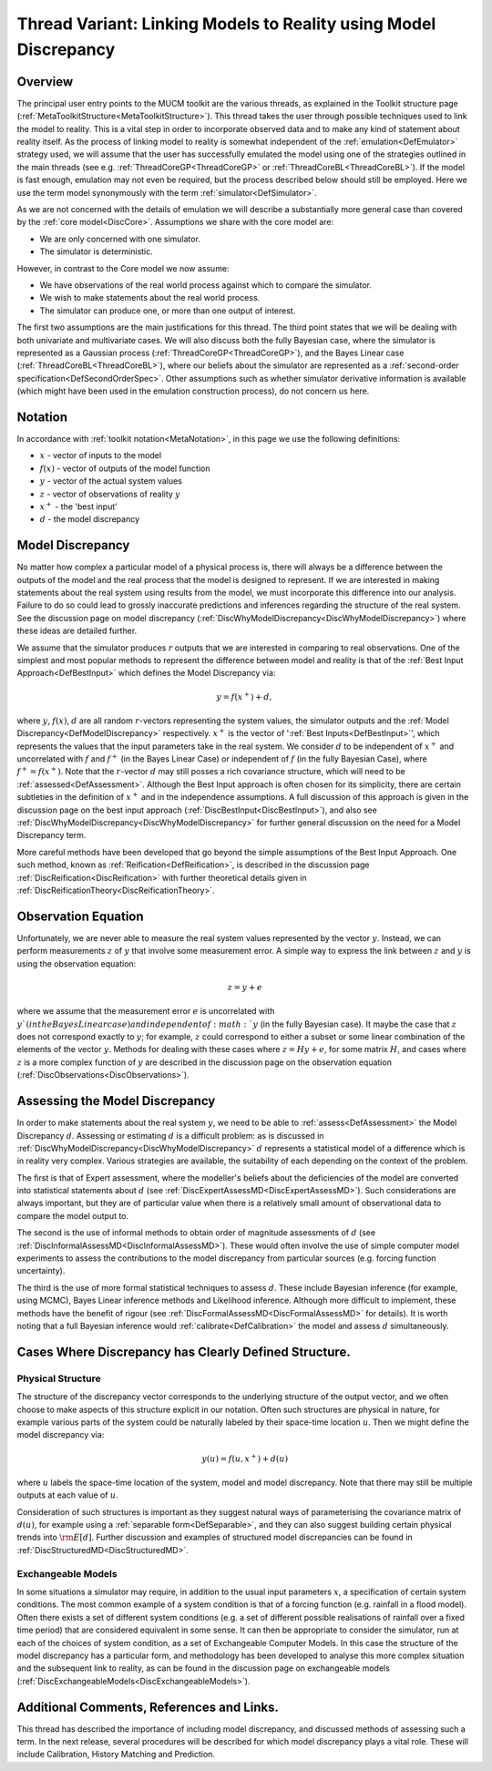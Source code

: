 .. _ThreadVariantModelDiscrepancy:

Thread Variant: Linking Models to Reality using Model Discrepancy
==================================================================

Overview
--------

The principal user entry points to the MUCM toolkit are the various
threads, as explained in the Toolkit structure page
(:ref:`MetaToolkitStructure<MetaToolkitStructure>`). This thread
takes the user through possible techniques used to link the model to
reality. This is a vital step in order to incorporate observed data and
to make any kind of statement about reality itself. As the process of
linking model to reality is somewhat independent of the
:ref:`emulation<DefEmulator>` strategy used, we will assume that the
user has successfully emulated the model using one of the strategies
outlined in the main threads (see e.g.
:ref:`ThreadCoreGP<ThreadCoreGP>` or
:ref:`ThreadCoreBL<ThreadCoreBL>`). If the model is fast enough,
emulation may not even be required, but the process described below
should still be employed. Here we use the term model synonymously with
the term :ref:`simulator<DefSimulator>`.

As we are not concerned with the details of emulation we will describe a
substantially more general case than covered by the :ref:`core
model<DiscCore>`. Assumptions we share with the core model are:

-  We are only concerned with one simulator.
-  The simulator is deterministic.

However, in contrast to the Core model we now assume:

-  We have observations of the real world process against which to
   compare the simulator.
-  We wish to make statements about the real world process.
-  The simulator can produce one, or more than one output of interest.

The first two assumptions are the main justifications for this thread.
The third point states that we will be dealing with both univariate and
multivariate cases. We will also discuss both the fully Bayesian case,
where the simulator is represented as a Gaussian process
(:ref:`ThreadCoreGP<ThreadCoreGP>`), and the Bayes Linear case
(:ref:`ThreadCoreBL<ThreadCoreBL>`), where our beliefs about the
simulator are represented as a :ref:`second-order
specification<DefSecondOrderSpec>`. Other assumptions such as
whether simulator derivative information is available (which might have
been used in the emulation construction process), do not concern us
here.

Notation
--------

In accordance with :ref:`toolkit notation<MetaNotation>`, in this
page we use the following definitions:

-  :math:`x` - vector of inputs to the model
-  :math:`f(x)` - vector of outputs of the model function
-  :math:`y` - vector of the actual system values
-  :math:`z` - vector of observations of reality :math:`y`
-  :math:`x^+` - the 'best input'
-  :math:`d` - the model discrepancy

Model Discrepancy
-----------------

No matter how complex a particular model of a physical process is, there
will always be a difference between the outputs of the model and the
real process that the model is designed to represent. If we are
interested in making statements about the real system using results from
the model, we must incorporate this difference into our analysis.
Failure to do so could lead to grossly inaccurate predictions and
inferences regarding the structure of the real system. See the
discussion page on model discrepancy
(:ref:`DiscWhyModelDiscrepancy<DiscWhyModelDiscrepancy>`) where these
ideas are detailed further.

We assume that the simulator produces :math:`r` outputs that we
are interested in comparing to real observations. One of the simplest
and most popular methods to represent the difference between model and
reality is that of the :ref:`Best Input Approach<DefBestInput>` which
defines the Model Discrepancy via:

.. math::
   y = f(x^+) + d,

where :math:`y`, :math:`f(x)`, :math:`d` are all
random :math:`r`-vectors representing the system values, the
simulator outputs and the :ref:`Model
Discrepancy<DefModelDiscrepancy>` respectively. :math:`x^+`
is the vector of ':ref:`Best Inputs<DefBestInput>`', which
represents the values that the input parameters take in the real system.
We consider :math:`d` to be independent of :math:`x^+` and
uncorrelated with :math:`f` and :math:`f^+` (in the Bayes
Linear Case) or independent of :math:`f` (in the fully Bayesian
Case), where :math:`f^+=f(x^+)`. Note that the :math:`r`-vector
:math:`d` may still posses a rich covariance structure,
which will need to be :ref:`assessed<DefAssessment>`. Although the
Best Input approach is often chosen for its simplicity, there are
certain subtleties in the definition of :math:`x^+` and in the
independence assumptions. A full discussion of this approach is given in
the discussion page on the best input approach
(:ref:`DiscBestInput<DiscBestInput>`), and also see
:ref:`DiscWhyModelDiscrepancy<DiscWhyModelDiscrepancy>` for further
general discussion on the need for a Model Discrepancy term.

More careful methods have been developed that go beyond the simple
assumptions of the Best Input Approach. One such method, known as
:ref:`Reification<DefReification>`, is described in the discussion
page :ref:`DiscReification<DiscReification>` with further theoretical
details given in :ref:`DiscReificationTheory<DiscReificationTheory>`.

Observation Equation
--------------------

Unfortunately, we are never able to measure the real system values
represented by the vector :math:`y`. Instead, we can perform
measurements :math:`z` of :math:`y` that involve some
measurement error. A simple way to express the link between
:math:`z` and :math:`y` is using the observation equation:

.. math::
   z = y + e

where we assume that the measurement error :math:`e` is
uncorrelated with :math:`y ` (in the Bayes Linear case) and
independent of :math:`y` (in the fully Bayesian case). It maybe
the case that :math:`z` does not correspond exactly to :math:`y`;
for example, :math:`z` could correspond to either a subset or
some linear combination of the elements of the vector :math:`y`.
Methods for dealing with these cases where :math:`z=Hy+e`, for
some matrix :math:`H`, and cases where :math:`z` is a more
complex function of :math:`y` are described in the discussion page
on the observation equation
(:ref:`DiscObservations<DiscObservations>`).

Assessing the Model Discrepancy
-------------------------------

In order to make statements about the real system :math:`y`, we
need to be able to :ref:`assess<DefAssessment>` the Model Discrepancy
:math:`d`. Assessing or estimating :math:`d` is a difficult
problem: as is discussed in
:ref:`DiscWhyModelDiscrepancy<DiscWhyModelDiscrepancy>` :math:`d`
represents a statistical model of a difference which is in reality
very complex. Various strategies are available, the suitability of each
depending on the context of the problem.

The first is that of Expert assessment, where the modeller's beliefs
about the deficiencies of the model are converted into statistical
statements about :math:`d` (see
:ref:`DiscExpertAssessMD<DiscExpertAssessMD>`). Such considerations
are always important, but they are of particular value when there is a
relatively small amount of observational data to compare the model
output to.

The second is the use of informal methods to obtain order of magnitude
assessments of :math:`d` (see
:ref:`DiscInformalAssessMD<DiscInformalAssessMD>`). These would often
involve the use of simple computer model experiments to assess the
contributions to the model discrepancy from particular sources (e.g.
forcing function uncertainty).

The third is the use of more formal statistical techniques to assess
:math:`d`. These include Bayesian inference (for example, using
MCMC), Bayes Linear inference methods and Likelihood inference. Although
more difficult to implement, these methods have the benefit of rigour
(see :ref:`DiscFormalAssessMD<DiscFormalAssessMD>` for details). It
is worth noting that a full Bayesian inference would
:ref:`calibrate<DefCalibration>` the model and assess :math:`d`
simultaneously.

Cases Where Discrepancy has Clearly Defined Structure.
------------------------------------------------------

Physical Structure
~~~~~~~~~~~~~~~~~~

The structure of the discrepancy vector corresponds to the underlying
structure of the output vector, and we often choose to make aspects of
this structure explicit in our notation. Often such structures are
physical in nature, for example various parts of the system could be
naturally labeled by their space-time location :math:`u`. Then we
might define the model discrepancy via:

.. math::
   y(u) = f(u,x^+) + d(u)

where :math:`u` labels the space-time location of the system,
model and model discrepancy. Note that there may still be multiple
outputs at each value of :math:`u`.

Consideration of such structures is important as they suggest natural
ways of parameterising the covariance matrix of :math:`d(u)`, for
example using a :ref:`separable form<DefSeparable>`, and they can
also suggest building certain physical trends into :math:`{\rm E}[d]`.
Further discussion and examples of structured model discrepancies
can be found in :ref:`DiscStructuredMD<DiscStructuredMD>`.

Exchangeable Models
~~~~~~~~~~~~~~~~~~~

In some situations a simulator may require, in addition to the usual
input parameters :math:`x`, a specification of certain system
conditions. The most common example of a system condition is that of a
forcing function (e.g. rainfall in a flood model). Often there exists a
set of different system conditions (e.g. a set of different possible
realisations of rainfall over a fixed time period) that are considered
equivalent in some sense. It can then be appropriate to consider the
simulator, run at each of the choices of system condition, as a set of
Exchangeable Computer Models. In this case the structure of the model
discrepancy has a particular form, and methodology has been developed to
analyse this more complex situation and the subsequent link to reality,
as can be found in the discussion page on exchangeable models
(:ref:`DiscExchangeableModels<DiscExchangeableModels>`).

Additional Comments, References and Links.
------------------------------------------

This thread has described the importance of including model discrepancy,
and discussed methods of assessing such a term. In the next release,
several procedures will be described for which model discrepancy plays a
vital role. These will include Calibration, History Matching and
Prediction.
